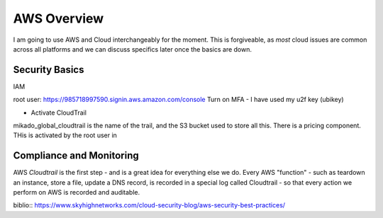 =============
AWS Overview
=============

I am going to use AWS and Cloud interchangeably for the moment.
This is forgiveable, as *most* cloud issues are common across all platforms
and we can discuss specifics later once the basics are down.

Security Basics
===============

IAM

root user:
https://985718997590.signin.aws.amazon.com/console
Turn on MFA - I have used my u2f key (ubikey) 


* Activate CloudTrail

mikado_global_cloudtrail is the name of the trail, and the S3 bucket used to store all this.  There is a pricing component.
THis is activated by the root user in


Compliance and Monitoring
=========================

AWS `Cloudtrail` is the first step - and is a great idea for
everything else we do.  Every AWS "function" - such as teardown an
instance, store a file, update a DNS record, is recorded in a special
log called Cloudtrail - so that every action we perform on AWS is recorded
and auditable.

biblio:: https://www.skyhighnetworks.com/cloud-security-blog/aws-security-best-practices/
